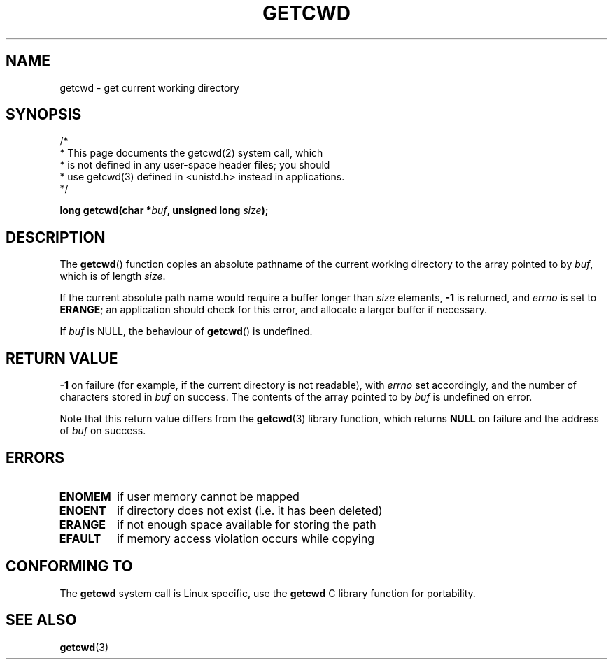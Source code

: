 .\" (c) 1993 by Thomas Koenig (ig25@rz.uni-karlsruhe.de)
.\" (c) 2003 by International Business Machines Corportion
.\" This file is distributed according to the GNU General Public License.
.TH GETCWD 2 2003-03-28 "Linux 2.4" "Linux Programmer's Manual"
.SH NAME
getcwd \- get current working directory
.SH SYNOPSIS
.nf
/*
 * This page documents the getcwd(2) system call, which
 * is not defined in any user-space header files; you should
 * use getcwd(3) defined in <unistd.h> instead in applications.
 */

.BI "long getcwd(char *" buf ", unsigned long " size );
.fi
.SH DESCRIPTION
The 
.BR getcwd ()
function copies an absolute pathname of the
current working directory to the array pointed to by 
.IR buf ,
which is of length 
.IR size .
.PP 
If the current absolute path name would require a buffer
longer than 
.I size 
elements, 
.B -1 
is returned, and 
.I errno 
is
set to 
.BR ERANGE ; 
an application should check for this error,
and allocate a larger buffer if necessary.
.PP
If 
.I buf 
is NULL, the behaviour of 
.BR getcwd () 
is undefined.

.SH "RETURN VALUE"
.B -1 
on failure (for example, if the current directory is not readable), with 
.I errno 
set accordingly, and the number of characters stored in 
.I buf 
on success. The contents of the array pointed to by 
.IR buf 
is undefined on error.
.PP
Note that this return value differs from the 
.BR getcwd (3) 
library function, which returns 
.B NULL 
on failure and the address of 
.I buf
on success.

.SH ERRORS
.TP
.B ENOMEM 
if user memory cannot be mapped
.TP
.B ENOENT 
if directory does not exist (i.e. it has been deleted)
.TP
.B ERANGE 
if not enough space available for storing the path
.TP
.B EFAULT 
if memory access violation occurs while copying

.SH "CONFORMING TO"
The 
.BR getcwd 
system call is Linux specific, use the 
.BR getcwd
C library function for portability.

.SH "SEE ALSO"
.BR getcwd (3)

